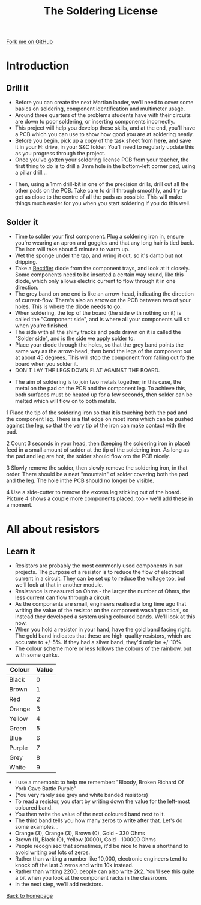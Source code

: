 #+STARTUP:indent
#+HTML_HEAD: <link rel="stylesheet" type="text/css" href="css/styles.css"/>
#+HTML_HEAD_EXTRA: <link href='http://fonts.googleapis.com/css?family=Ubuntu+Mono|Ubuntu' rel='stylesheet' type='text/css'>
#+BEGIN_COMMENT
#+STYLE: <link rel="stylesheet" type="text/css" href="css/styles.css"/>
#+STYLE: <link href='http://fonts.googleapis.com/css?family=Ubuntu+Mono|Ubuntu' rel='stylesheet' type='text/css'>
#+END_COMMENT
#+OPTIONS: f:nil author:nil num:1 creator:nil timestamp:nil 
#+TITLE: The Soldering License
#+AUTHOR: Stephen Brown

#+BEGIN_HTML
<div class=ribbon>
<a href="GITHUB URL HERE">Fork me on GitHub</a>
</div>
<center>
<img src='img/done.jpg' width=33%>
</center>
#+END_HTML

* COMMENT Use as a template
:PROPERTIES:
:HTML_CONTAINER_CLASS: activity
:END:
** Learn It
:PROPERTIES:
:HTML_CONTAINER_CLASS: learn
:END:

** Research It
:PROPERTIES:
:HTML_CONTAINER_CLASS: research
:END:

** Design It
:PROPERTIES:
:HTML_CONTAINER_CLASS: design
:END:

** Build It
:PROPERTIES:
:HTML_CONTAINER_CLASS: build
:END:

** Test It
:PROPERTIES:
:HTML_CONTAINER_CLASS: test
:END:

** Run It
:PROPERTIES:
:HTML_CONTAINER_CLASS: run
:END:

** Document It
:PROPERTIES:
:HTML_CONTAINER_CLASS: document
:END:

** Code It
:PROPERTIES:
:HTML_CONTAINER_CLASS: code
:END:

** Program It
:PROPERTIES:
:HTML_CONTAINER_CLASS: program
:END:

** Try It
:PROPERTIES:
:HTML_CONTAINER_CLASS: try
:END:

** Badge It
:PROPERTIES:
:HTML_CONTAINER_CLASS: badge
:END:

** Save It
:PROPERTIES:
:HTML_CONTAINER_CLASS: save
:END:

e* Introduction
[[file:img/pic.jpg]]
:PROPERTIES:
:HTML_CONTAINER_CLASS: intro
:END:
** What are PIC chips?
:PROPERTIES:
:HTML_CONTAINER_CLASS: research
:END:
Peripheral Interface Controllers are small silicon chips which can be programmed to perform useful tasks.
In school, we tend to use Genie branded chips, like the C08 model you will use in this project. Others (e.g. PICAXE) are available.
PIC chips allow you connect different inputs (e.g. switches) and outputs (e.g. LEDs, motors and speakers), and to control them using flowcharts.
Chips such as these can be found everywhere in consumer electronic products, from toasters to cars. 

While they might not look like much, there is more computational power in a single PIC chip used in school than there was in the space shuttle that went to the moon in the 60's!
** When would I use a PIC chip?
Imagine you wanted to make a flashing bike light; using an LED and a switch alone, you'd need to manually push and release the button to get the flashing effect. A PIC chip could be programmed to turn the LED off and on once a second.
In a board game, you might want to have an electronic dice to roll numbers from 1 to 6 for you. 
In a car, a circuit is needed to ensure that the airbags only deploy when there is a sudden change in speed, AND the passenger is wearing their seatbelt, AND the front or rear bumper has been struck. PIC chips can carry out their instructions very quickly, performing around 1000 instructions per second - as such, they can react far more quickly than a person can. 
* Introduction
:PROPERTIES:
:HTML_CONTAINER_CLASS: activity
:END:
** Drill it
:PROPERTIES:
:HTML_CONTAINER_CLASS: try
:END:
- Before you can create the next Martian lander, we'll need to cover some basics on soldering, component identification and multimeter usage. 
- Around three quarters of the problems students have with their circuits are down to poor soldering, or inserting components incorrectly. 
- This project will help you develop these skills, and at the end, you'll have a PCB which you can use to show how good you are at soldering neatly.
- Before you begin, pick up a copy of the task sheet from [[./resources/task_sheet.docx][**here**]], and save it in your H: drive, in your S&C folder. You'll need to regularly update this as you progress through the project.
- Once you've gotten your soldering license PCB from your teacher, the first thing to do is to drill a 3mm hole in the bottom-left corner pad, using a pillar drill...
[[./img/3mm_hole.jpg]]
- Then, using a 1mm drill-bit in one of the precision drills, drill out all the other pads on the PCB. Take care to drill through smoothly, and try to get as close to the centre of all the pads as possible. This will make things much easier for you when you start soldering if you do this well.
[[./img/1mm_holes.jpg]]

** Solder it
:PROPERTIES:
:HTML_CONTAINER_CLASS: try
:END:
- Time to solder your first component. Plug a soldering iron in, ensure you're wearing an apron and goggles and that any long hair is tied back. The iron will take about 5 minutes to warm up. 
- Wet the sponge under the tap, and wring it out, so it's damp but not dripping. 
- Take a __Rectifier__ diode from the component trays, and look at it closely. Some components need to be inserted a certain way round, like this diode, which only allows electric current to flow through it in one direction.
- The grey band on one end is like an arrow-head, indicating the direction of current-flow. There's also an arrow on the PCB between two of your holes. This is where the diode needs to go.
- When soldering, the top of the board (the side with nothing on it) is called the "Component side", and is where all your components will sit when you're finished.
- The side with all the shiny tracks and pads drawn on it is called the "Solder side", and is the side we apply solder to.
- Place your diode through the holes, so that the grey band points the same way as the arrow-head, then bend the legs of the component out at about 45 degrees. This will stop the component from falling out fo the board when you solder it. 
- DON'T LAY THE LEGS DOWN FLAT AGAINST THE BOARD.
[[./img/diode1.jpg]] 
- The aim of soldering is to join two metals together; in this case, the metal on the pad on the PCB and the component leg. To achieve this, both surfaces must be heated up for a few seconds, then solder can be melted which will flow on to both metals.
1 Place the tip of the soldering iron so that it is touching both the pad and the component leg. There is a flat edge on most irons which can be pushed against the leg, so that the very tip of the iron can make contact with the pad.

2 Count 3 seconds in your head, then (keeping the soldering iron in place) feed in a small amount of solder at the tip of the soldering iron. As long as the pad and leg are hot, the solder should flow oto the PCB nicely.

3 Slowly remove the solder, then slowly remove the soldering iron, in that order. There should be a neat "mountain" of solder covering both the pad and the leg. The hole inthe PCB should no longer be visible.

4 Use a side-cutter to remove the excess leg sticking out of the board. Picture 4 shows a couple more components placed, too - we'll add these in a moment.
[[./img/soldering.jpg]]

* All about resistors
:PROPERTIES:
:HTML_CONTAINER_CLASS: activity
:END:
** Learn it
:PROPERTIES:
:HTML_CONTAINER_CLASS: learn
:END:
- Resistors are probably the most commonly used components in our projects. The purpose of a resistor is to reduce the flow of electrical current in a circuit. They can be set up to reduce the voltage too, but we'll look at that in another module.
- Resistance is measured on Ohms - the larger the number of Ohms, the less current can flow through a circuit. 
- As the components are small, engineers realised a long time ago that writing the value of the resistor on the component wasn't practical, so instead they developed a system using coloured bands. We'll look at this now.
- When you hold a resistor in your hand, have the gold band facing right. The gold band indicates that these are high-quality resistors, which are accurate to +/-5%. If they had a silver band, they'd only be +/-10%. 
- The colour scheme more or less follows the colours of the rainbow, but with some quirks.

| Colour | Value |
|--------+-------|
| Black  |     0 |
| Brown  |     1 |
| Red    |     2 |
| Orange |     3 |
| Yellow |     4 |
| Green  |     5 |
| Blue   |     6 |
| Purple |     7 |
| Grey   |     8 |
| White  |     9 |

- I use a mnemonic to help me remember: "Bloody, Broken Richard Of York Gave Battle Purple"
- (You very rarely see grey and white banded resistors)
- To read a resistor, you start by writing down the value for the left-most coloured band.
- You then write the value of the next coloured band next to it.
- The third band tells you how many zeros to write after that. Let's do some examples...
- Orange (3), Orange (3), Brown (0), Gold - 330 Ohms
- Brown (1), Black (0), Yellow (0000), Gold - 100000 Ohms
- People recognised that sometimes, it'd be nice to have a shorthand to avoid writing out lots of zeros. 
- Rather than writing a number like 10,000, electronic engineers tend to knock off the last 3 zeros and write 10k instead.
- Rather than writing 2200, people can also write 2k2. You'll see this quite a bit when you look at the component racks in the classroom.
- In the next step, we'll add resistors.

[[./index.html][Back to homepage]]

